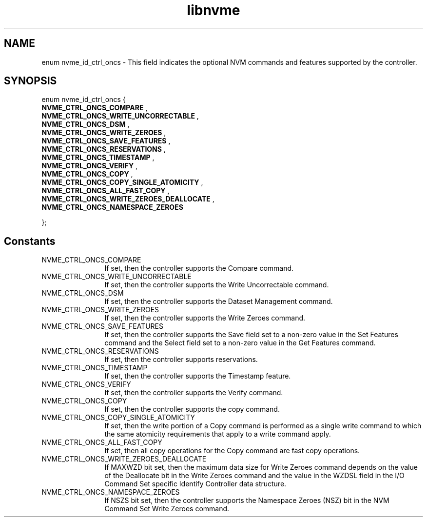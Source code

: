 .TH "libnvme" 9 "enum nvme_id_ctrl_oncs" "April 2025" "API Manual" LINUX
.SH NAME
enum nvme_id_ctrl_oncs \- This field indicates the optional NVM commands and features supported by the controller.
.SH SYNOPSIS
enum nvme_id_ctrl_oncs {
.br
.BI "    NVME_CTRL_ONCS_COMPARE"
, 
.br
.br
.BI "    NVME_CTRL_ONCS_WRITE_UNCORRECTABLE"
, 
.br
.br
.BI "    NVME_CTRL_ONCS_DSM"
, 
.br
.br
.BI "    NVME_CTRL_ONCS_WRITE_ZEROES"
, 
.br
.br
.BI "    NVME_CTRL_ONCS_SAVE_FEATURES"
, 
.br
.br
.BI "    NVME_CTRL_ONCS_RESERVATIONS"
, 
.br
.br
.BI "    NVME_CTRL_ONCS_TIMESTAMP"
, 
.br
.br
.BI "    NVME_CTRL_ONCS_VERIFY"
, 
.br
.br
.BI "    NVME_CTRL_ONCS_COPY"
, 
.br
.br
.BI "    NVME_CTRL_ONCS_COPY_SINGLE_ATOMICITY"
, 
.br
.br
.BI "    NVME_CTRL_ONCS_ALL_FAST_COPY"
, 
.br
.br
.BI "    NVME_CTRL_ONCS_WRITE_ZEROES_DEALLOCATE"
, 
.br
.br
.BI "    NVME_CTRL_ONCS_NAMESPACE_ZEROES"

};
.SH Constants
.IP "NVME_CTRL_ONCS_COMPARE" 12
If set, then the controller supports
the Compare command.
.IP "NVME_CTRL_ONCS_WRITE_UNCORRECTABLE" 12
If set, then the controller supports
the Write Uncorrectable command.
.IP "NVME_CTRL_ONCS_DSM" 12
If set, then the controller supports
the Dataset Management command.
.IP "NVME_CTRL_ONCS_WRITE_ZEROES" 12
If set, then the controller supports
the Write Zeroes command.
.IP "NVME_CTRL_ONCS_SAVE_FEATURES" 12
If set, then the controller supports
the Save field set to a non-zero value
in the Set Features command and the
Select field set to a non-zero value in
the Get Features command.
.IP "NVME_CTRL_ONCS_RESERVATIONS" 12
If set, then the controller supports
reservations.
.IP "NVME_CTRL_ONCS_TIMESTAMP" 12
If set, then the controller supports
the Timestamp feature.
.IP "NVME_CTRL_ONCS_VERIFY" 12
If set, then the controller supports
the Verify command.
.IP "NVME_CTRL_ONCS_COPY" 12
If set, then the controller supports
the copy command.
.IP "NVME_CTRL_ONCS_COPY_SINGLE_ATOMICITY" 12
If set, then the write portion of a
Copy command is performed as a single
write command to which the same
atomicity requirements that apply to
a write command apply.
.IP "NVME_CTRL_ONCS_ALL_FAST_COPY" 12
If set, then all copy operations for
the Copy command are fast copy
operations.
.IP "NVME_CTRL_ONCS_WRITE_ZEROES_DEALLOCATE" 12
If MAXWZD bit set, then the maximum data
size for Write Zeroes command depends on the
value of the Deallocate bit in the Write Zeroes
command and the value in the WZDSL field in the
I/O Command Set specific Identify Controller
data structure.
.IP "NVME_CTRL_ONCS_NAMESPACE_ZEROES" 12
If NSZS bit set, then the controller supports
the Namespace Zeroes (NSZ) bit in the NVM
Command Set Write Zeroes command.
